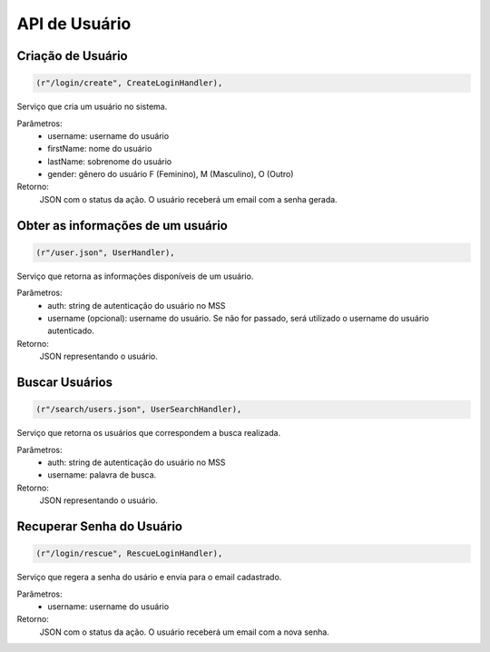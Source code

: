 API de Usuário
==============

Criação de Usuário
------------------

.. code-block:: python

	(r"/login/create", CreateLoginHandler),

Serviço que cria um usuário no sistema.

Parâmetros:
	* username: username do usuário
	* firstName: nome do usuário
	* lastName: sobrenome do usuário
	* gender: gênero do usuário F (Feminino), M (Masculino), O (Outro)

Retorno:
	JSON com o status da ação. O usuário receberá um email com a senha gerada.


Obter as informações de um usuário
----------------------------------
.. code-block:: python

	(r"/user.json", UserHandler),

Serviço que retorna as informações disponíveis de um usuário.

Parâmetros:
	* auth: string de autenticação do usuário no MSS 
	* username (opcional): username do usuário. Se não for passado, será utilizado o username do usuário autenticado.

Retorno:
	JSON representando o usuário.


Buscar Usuários
----------------
.. code-block:: python

	(r"/search/users.json", UserSearchHandler),

Serviço que retorna os usuários que correspondem a busca realizada.

Parâmetros:
	* auth: string de autenticação do usuário no MSS 
	* username: palavra de busca.

Retorno:
	JSON representando o usuário.


Recuperar Senha do Usuário
--------------------------
.. code-block:: python

	(r"/login/rescue", RescueLoginHandler),

Serviço que regera a senha do usário e envia para o email cadastrado.

Parâmetros:
	* username: username do usuário

Retorno:
	JSON com o status da ação. O usuário receberá um email com a nova senha.